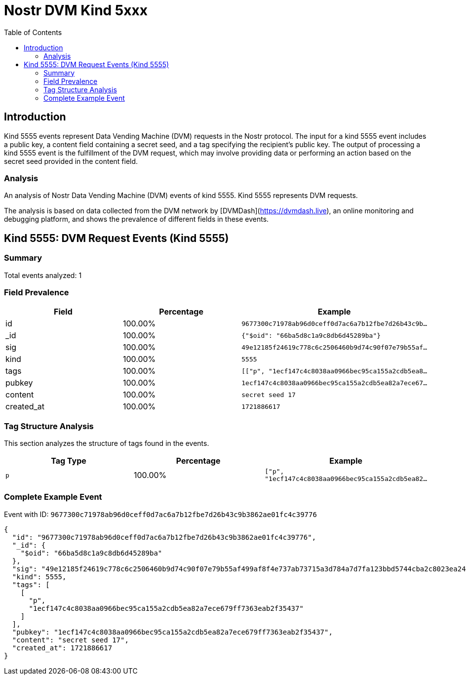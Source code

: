 = Nostr DVM Kind 5xxx
:toc:
:toclevels: 3
:source-highlighter: highlight.js

== Introduction

Kind 5555 events represent Data Vending Machine (DVM) requests in the Nostr protocol. The input for a kind 5555 event includes a public key, a content field containing a secret seed, and a tag specifying the recipient's public key. The output of processing a kind 5555 event is the fulfillment of the DVM request, which may involve providing data or performing an action based on the secret seed provided in the content field.

=== Analysis

An analysis of Nostr Data Vending Machine (DVM) events of kind 5555.
Kind 5555 represents DVM requests.

The analysis is based on data collected from the DVM network by [DVMDash](https://dvmdash.live), an online monitoring and debugging platform, and shows the prevalence of different fields in these events.

== Kind 5555: DVM Request Events (Kind 5555)

=== Summary

Total events analyzed: 1

=== Field Prevalence

[options="header"]
|===
|Field|Percentage|Example
|id|100.00%|`9677300c71978ab96d0ceff0d7ac6a7b12fbe7d26b43c9b...`
|_id|100.00%|`{"$oid": "66ba5d8c1a9c8db6d45289ba"}`
|sig|100.00%|`49e12185f24619c778c6c2506460b9d74c90f07e79b55af...`
|kind|100.00%|`5555`
|tags|100.00%|`[["p", "1ecf147c4c8038aa0966bec95ca155a2cdb5ea8...`
|pubkey|100.00%|`1ecf147c4c8038aa0966bec95ca155a2cdb5ea82a7ece67...`
|content|100.00%|`secret seed 17`
|created_at|100.00%|`1721886617`
|===

=== Tag Structure Analysis

This section analyzes the structure of tags found in the events.

[options="header"]
|===
|Tag Type|Percentage|Example
|`p`|100.00%|`["p", "1ecf147c4c8038aa0966bec95ca155a2cdb5ea82...`
|===

=== Complete Example Event

Event with ID: `9677300c71978ab96d0ceff0d7ac6a7b12fbe7d26b43c9b3862ae01fc4c39776`

[source,json]
----
{
  "id": "9677300c71978ab96d0ceff0d7ac6a7b12fbe7d26b43c9b3862ae01fc4c39776",
  "_id": {
    "$oid": "66ba5d8c1a9c8db6d45289ba"
  },
  "sig": "49e12185f24619c778c6c2506460b9d74c90f07e79b55af499af8f4e737ab73715a3d784a7d7fa123bbd5744cba2c8023ea247ddd7b906bc28d4cd3a84dd0a2f",
  "kind": 5555,
  "tags": [
    [
      "p",
      "1ecf147c4c8038aa0966bec95ca155a2cdb5ea82a7ece679ff7363eab2f35437"
    ]
  ],
  "pubkey": "1ecf147c4c8038aa0966bec95ca155a2cdb5ea82a7ece679ff7363eab2f35437",
  "content": "secret seed 17",
  "created_at": 1721886617
}
----


